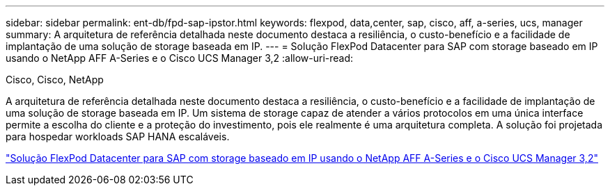 ---
sidebar: sidebar 
permalink: ent-db/fpd-sap-ipstor.html 
keywords: flexpod, data,center, sap, cisco, aff, a-series, ucs, manager 
summary: A arquitetura de referência detalhada neste documento destaca a resiliência, o custo-benefício e a facilidade de implantação de uma solução de storage baseada em IP. 
---
= Solução FlexPod Datacenter para SAP com storage baseado em IP usando o NetApp AFF A-Series e o Cisco UCS Manager 3,2
:allow-uri-read: 


Cisco, Cisco, NetApp

[role="lead"]
A arquitetura de referência detalhada neste documento destaca a resiliência, o custo-benefício e a facilidade de implantação de uma solução de storage baseada em IP. Um sistema de storage capaz de atender a vários protocolos em uma única interface permite a escolha do cliente e a proteção do investimento, pois ele realmente é uma arquitetura completa. A solução foi projetada para hospedar workloads SAP HANA escaláveis.

link:https://www.cisco.com/c/en/us/td/docs/unified_computing/ucs/UCS_CVDs/flexpod_saphana_n9k_aff_ucsm.html["Solução FlexPod Datacenter para SAP com storage baseado em IP usando o NetApp AFF A-Series e o Cisco UCS Manager 3,2"^]
